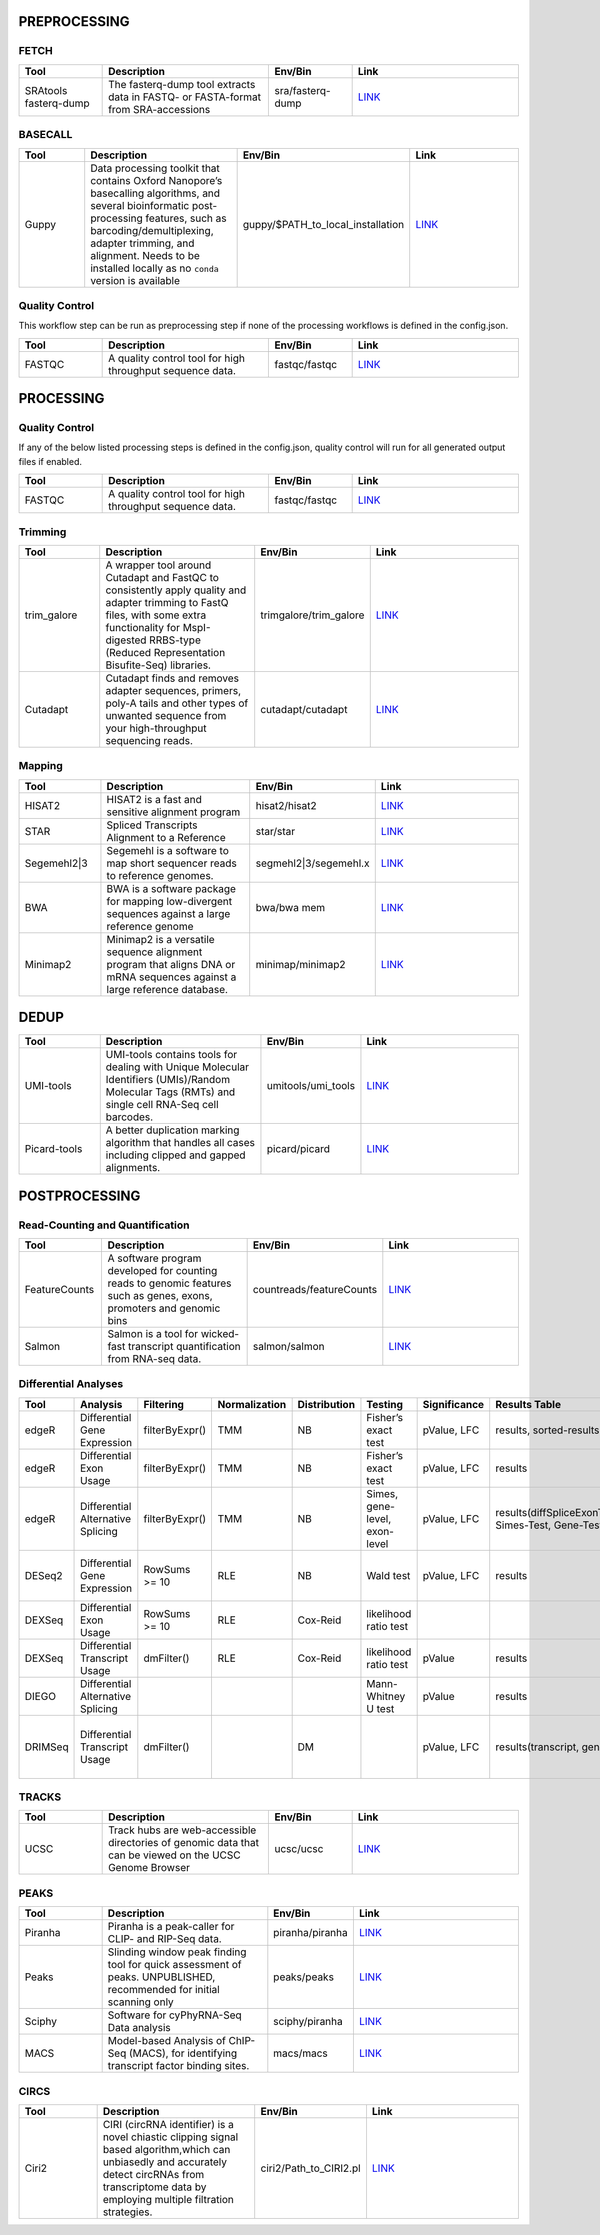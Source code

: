 PREPROCESSING
=============

FETCH
#####

.. list-table::
   :widths: 25 50 25 50
   :header-rows: 1

   * - Tool
     - Description
     - Env/Bin
     - Link
   * - SRAtools fasterq-dump
     - The fasterq-dump tool extracts data in FASTQ- or FASTA-format from SRA-accessions
     - sra/fasterq-dump
     - `LINK <https://github.com/ncbi/sra-tools>`_


BASECALL
########

.. list-table::
   :widths: 25 50 25 50
   :header-rows: 1

   * - Tool
     - Description
     - Env/Bin
     - Link
   * - Guppy
     - Data processing toolkit that contains Oxford Nanopore’s basecalling algorithms, and several bioinformatic post-processing features, such as barcoding/demultiplexing, adapter trimming, and alignment. Needs to be installed locally as no ``conda`` version is available
     - guppy/$PATH_to_local_installation
     - `LINK <https://nanoporetech.com/nanopore-sequencing-data-analysis>`_


Quality Control
################

This workflow step can be run as preprocessing step if none of the processing workflows is defined in the config.json.

.. list-table::
   :widths: 25 50 25 50
   :header-rows: 1

   * - Tool
     - Description
     - Env/Bin
     - Link
   * - FASTQC
     - A quality control tool for high throughput sequence data.
     - fastqc/fastqc
     - `LINK <https://www.bioinformatics.babraham.ac.uk/projects/fastqc/>`_


PROCESSING
==========

Quality Control
###############

If any of the below listed processing steps is defined in the config.json, quality control will run for all generated output files if enabled. 

.. list-table::
   :widths: 25 50 25 50
   :header-rows: 1

   * - Tool
     - Description
     - Env/Bin
     - Link
   * - FASTQC
     - A quality control tool for high throughput sequence data.
     - fastqc/fastqc
     - `LINK <https://www.bioinformatics.babraham.ac.uk/projects/fastqc/>`_


Trimming
########

.. list-table::
   :widths: 25 50 25 50
   :header-rows: 1

   * - Tool
     - Description
     - Env/Bin
     - Link
   * - trim_galore
     - A wrapper tool around Cutadapt and FastQC to consistently apply quality and adapter trimming to FastQ files, with some extra functionality for MspI-digested RRBS-type (Reduced Representation Bisufite-Seq) libraries.
     - trimgalore/trim_galore
     - `LINK <https://www.bioinformatics.babraham.ac.uk/projects/trim_galore/>`_
   * - Cutadapt
     - Cutadapt finds and removes adapter sequences, primers, poly-A tails and other types of unwanted sequence from your high-throughput sequencing reads.
     - cutadapt/cutadapt
     - `LINK <https://cutadapt.readthedocs.io/en/stable/>`_


Mapping
#######

.. list-table::
   :widths: 25 50 25 50
   :header-rows: 1

   * - Tool
     - Description
     - Env/Bin
     - Link
   * - HISAT2
     - HISAT2 is a fast and sensitive alignment program
     - hisat2/hisat2
     - `LINK <http://daehwankimlab.github.io/hisat2/manual/>`_
   * - STAR
     - Spliced Transcripts Alignment to a Reference
     - star/star
     - `LINK <https://github.com/alexdobin/STAR>`_
   * - Segemehl2|3
     - Segemehl is a software to map short sequencer reads to reference genomes.
     - segmehl2|3/segemehl.x
     - `LINK <https://www.bioinf.uni-leipzig.de/Software/segemehl/>`_
   * - BWA
     - BWA is a software package for mapping low-divergent sequences against a large reference genome
     - bwa/bwa mem
     - `LINK <http://bio-bwa.sourceforge.net/>`_
   * - Minimap2
     - Minimap2 is a versatile sequence alignment program that aligns DNA or mRNA sequences against a large reference database. 
     - minimap/minimap2
     - `LINK <https://github.com/lh3/minimap2>`_    


DEDUP
=============

.. list-table::
   :widths: 25 50 25 50
   :header-rows: 1

   * - Tool
     - Description
     - Env/Bin
     - Link
   * - UMI-tools
     - UMI-tools contains tools for dealing with Unique Molecular Identifiers (UMIs)/Random Molecular Tags (RMTs) and single cell RNA-Seq cell barcodes.
     - umitools/umi_tools
     - `LINK <https://umi-tools.readthedocs.io/en/latest/>`_
   * - Picard-tools
     - A better duplication marking algorithm that handles all cases including clipped and gapped alignments.
     - picard/picard
     - `LINK <https://gatk.broadinstitute.org/hc/en-us/articles/360037052812-MarkDuplicates-Picard->`_


POSTPROCESSING
==============

Read-Counting and Quantification
################################

.. list-table::
   :widths: 25 50 25 50
   :header-rows: 1

   * - Tool
     - Description
     - Env/Bin
     - Link
   * - FeatureCounts
     - A software program developed for counting reads to genomic features such as genes, exons, promoters and genomic bins
     - countreads/featureCounts
     - `LINK <http://subread.sourceforge.net/>`_
   * - Salmon
     - Salmon is a tool for wicked-fast transcript quantification from RNA-seq data.
     - salmon/salmon
     - `LINK <https://salmon.readthedocs.io/en/latest/salmon.html>`_

Differential Analyses
#####################

+-----------+-------------------------------------+------------------+-----------------+----------------+---------------------------------+----------------+------------------------------------------------------+-----------------------------------------+-----------------------------------------+-------------------+-------------------------------------------------------------------+-------+
| Tool      | Analysis                            | Filtering        | Normalization   | Distribution   | Testing                         | Significance   | Results Table                                        | further                                 | SigTables                               | Clustering        | further                                                           | Rmd   |
+===========+=====================================+==================+=================+================+=================================+================+======================================================+=========================================+=========================================+===================+===================================================================+=======+
| edgeR     | Differential Gene Expression        | filterByExpr()   | TMM             | NB             | Fisher’s exact test             | pValue, LFC    | results, sorted-results                              | normalized                              | Sig, SigUP, SigDOWN                     | MDS-plot          | BCV, QLDisp, MD(per comparison)                                   | ✓     |
+-----------+-------------------------------------+------------------+-----------------+----------------+---------------------------------+----------------+------------------------------------------------------+-----------------------------------------+-----------------------------------------+-------------------+-------------------------------------------------------------------+-------+
| edgeR     | Differential Exon Usage             | filterByExpr()   | TMM             | NB             | Fisher’s exact test             | pValue, LFC    | results                                              | normalized                              |                                         | MDS-plot          | BCV, QLDisp, MD(per comparison)                                   | ✓     |
+-----------+-------------------------------------+------------------+-----------------+----------------+---------------------------------+----------------+------------------------------------------------------+-----------------------------------------+-----------------------------------------+-------------------+-------------------------------------------------------------------+-------+
| edgeR     | Differential Alternative Splicing   | filterByExpr()   | TMM             | NB             | Simes, gene-level, exon-level   | pValue, LFC    | results(diffSpliceExonTest, Simes-Test, Gene-Test)   |                                         | Sig, SigUP, SigDOWN                     | MDS-plot          | BCV, QLDisp, MD(per comparison), topSpliceSimes-plots(per Gene)   | ✓     |
+-----------+-------------------------------------+------------------+-----------------+----------------+---------------------------------+----------------+------------------------------------------------------+-----------------------------------------+-----------------------------------------+-------------------+-------------------------------------------------------------------+-------+
| DESeq2    | Differential Gene Expression        | RowSums >= 10    | RLE             | NB             | Wald test                       | pValue, LFC    | results                                              | rld, vsd, results(per comparison)       | Sig, SigUP, SigDOWN                     | PCA               | Heatmaps, MA(per comparison), VST-and-log2                        | ✓     |
+-----------+-------------------------------------+------------------+-----------------+----------------+---------------------------------+----------------+------------------------------------------------------+-----------------------------------------+-----------------------------------------+-------------------+-------------------------------------------------------------------+-------+
| DEXSeq    | Differential Exon Usage             | RowSums >= 10    | RLE             | Cox-Reid       | likelihood ratio test           |                |                                                      |                                         |                                         |                   |                                                                   |       |
+-----------+-------------------------------------+------------------+-----------------+----------------+---------------------------------+----------------+------------------------------------------------------+-----------------------------------------+-----------------------------------------+-------------------+-------------------------------------------------------------------+-------+
| DEXSeq    | Differential Transcript Usage       | dmFilter()       | RLE             | Cox-Reid       | likelihood ratio test           | pValue         | results                                              |                                         |                                         |                   |                                                                   | ✓     |
+-----------+-------------------------------------+------------------+-----------------+----------------+---------------------------------+----------------+------------------------------------------------------+-----------------------------------------+-----------------------------------------+-------------------+-------------------------------------------------------------------+-------+
| DIEGO     | Differential Alternative Splicing   |                  |                 |                | Mann-Whitney U test             | pValue         | results                                              |                                         | Sig                                     | Dendrogram-plot   |                                                                   | ✓     |
+-----------+-------------------------------------+------------------+-----------------+----------------+---------------------------------+----------------+------------------------------------------------------+-----------------------------------------+-----------------------------------------+-------------------+-------------------------------------------------------------------+-------+
| DRIMSeq   | Differential Transcript Usage       | dmFilter()       |                 | DM             |                                 | pValue, LFC    | results(transcript, genes)                           | Proportions-table, genewise precision   | Sig, SigUP, SigDOWN (transcipt, gene)   |                   | FeatPerGene, precision, Pvalues (per comparison)                  | ✓     |
+-----------+-------------------------------------+------------------+-----------------+----------------+---------------------------------+----------------+------------------------------------------------------+-----------------------------------------+-----------------------------------------+-------------------+-------------------------------------------------------------------+-------+

TRACKS
###############

.. list-table::
   :widths: 25 50 25 50
   :header-rows: 1

   * - Tool
     - Description
     - Env/Bin
     - Link
   * - UCSC
     - Track hubs are web-accessible directories of genomic data that can be viewed on the UCSC Genome Browser
     - ucsc/ucsc
     - `LINK <https://genome.ucsc.edu/goldenPath/help/hgTrackHubHelp.html#Intro>`_

PEAKS
#####

.. list-table::
   :widths: 25 50 25 50
   :header-rows: 1

   * - Tool
     - Description
     - Env/Bin
     - Link
   * - Piranha
     - Piranha is a peak-caller for CLIP- and RIP-Seq data.
     - piranha/piranha
     - `LINK <http://smithlabresearch.org/software/piranha/>`_
   * - Peaks
     - Slinding window peak finding tool for quick assessment of peaks. UNPUBLISHED, recommended for initial scanning only
     - peaks/peaks
     - `LINK <https://www.embopress.org/doi/full/10.15252/msb.20156628>`_
   * - Sciphy
     - Software for cyPhyRNA-Seq Data analysis
     - sciphy/piranha
     - `LINK <https://doi.org/10.1080/15476286.2021.1999105>`_
   * - MACS
     - Model-based Analysis of ChIP-Seq (MACS), for identifying transcript factor binding sites.
     - macs/macs
     - `LINK <https://github.com/macs3-project/MACS>`_

CIRCS
###############

.. list-table::
   :widths: 25 50 25 50
   :header-rows: 1

   * - Tool
     - Description
     - Env/Bin
     - Link
   * - Ciri2
     - CIRI (circRNA identifier) is a novel chiastic clipping signal based algorithm,which can unbiasedly and accurately detect circRNAs from transcriptome data by employing multiple filtration strategies.
     - ciri2/Path_to_CIRI2.pl
     - `LINK <https://ciri-cookbook.readthedocs.io/en/latest/CIRI2.html>`_

